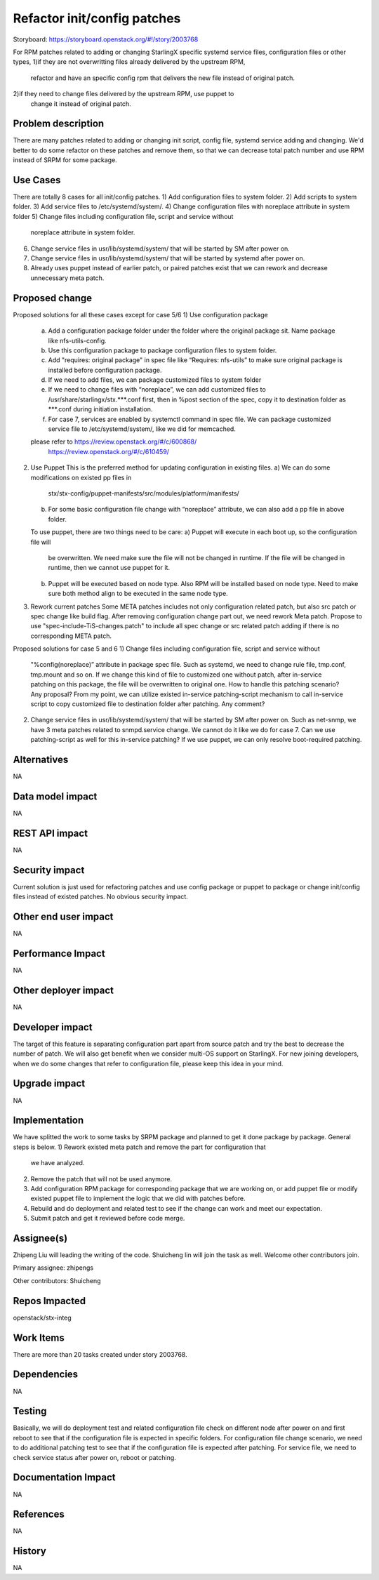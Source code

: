 ..
  This work is licensed under a Creative Commons Attribution 3.0 Unported
  License. http://creativecommons.org/licenses/by/3.0/legalcode
  http://creativecommons.org/licenses/by/3.0/legalcode

============================
Refactor init/config patches
============================

Storyboard: https://storyboard.openstack.org/#!/story/2003768

For RPM patches related to adding or changing StarlingX specific systemd
service files, configuration files or other types,
1)if they are not overwritting files already delivered by the upstream RPM,
  refactor and have an specific config rpm that delivers the new file instead
  of original patch.
2)if they need to change files delivered by the upstream RPM, use puppet to
  change it instead of original patch.

Problem description
===================

There are many patches related to adding or changing init script, config file,
systemd service adding and changing. We'd better to do some refactor on these
patches and remove them, so that we can decrease total patch number and use RPM
instead of SRPM for some package.

Use Cases
=========

There are totally 8 cases for all init/config patches.
1)      Add configuration files to system folder.
2)      Add scripts to system folder.
3)      Add service files to /etc/systemd/system/.
4)      Change configuration files with noreplace attribute in system folder
5)      Change files including configuration file, script and service without
        noreplace attribute in system folder.
6)      Change service files in usr/lib/systemd/system/ that will be started
        by SM after power on.
7)      Change service files in usr/lib/systemd/system/ that will be started
        by systemd after power on.
8)      Already uses puppet instead of earlier patch, or paired patches exist
        that we can rework and decrease unnecessary meta patch.

Proposed change
===============

Proposed solutions for all these cases except for case 5/6
1)      Use configuration package
        a) Add a configuration package folder under the folder where the
           original package sit.
           Name package like nfs-utils-config.
        b) Use this configuration package to package configuration files to
           system folder.
        c) Add "requires: original package" in spec file like
           “Requires: nfs-utils” to make sure original package is installed
           before configuration package.
        d) If we need to add files, we can package customized files to system
           folder
        e) If we need to change files with “noreplace”, we can add customized
           files to /usr/share/starlingx/stx.***.conf first, then in %post
           section of the spec, copy it to destination folder as ***.conf
           during initiation installation.
        f) For case 7, services are enabled by systemctl command in spec file.
           We can package customized service file to /etc/systemd/system/,
           like we did for memcached.
        please refer to  https://review.openstack.org/#/c/600868/
                         https://review.openstack.org/#/c/610459/
2)      Use Puppet
        This is the preferred method for updating configuration in existing
        files.
        a) We can do some modifications on existed pp files in
           stx/stx-config/puppet-manifests/src/modules/platform/manifests/
        b) For some basic configuration file change with “noreplace” attribute,
           we can also add a pp file in above folder.
        To use puppet, there are two things need to be care:
        a) Puppet will execute in each boot up, so the configuration file will
           be overwritten. We need make sure the file will not be changed in
           runtime. If the file will be changed in runtime, then we cannot use
           puppet for it.
        b) Puppet will be executed based on node type. Also RPM will be
           installed based on node type. Need to make sure both method align to
           be executed in the same node type.

3)      Rework current patches
        Some META patches includes not only configuration related patch, but
        also src patch or spec change like build flag.
        After removing configuration change part out, we need rework Meta
        patch.
        Propose to use "spec-include-TiS-changes.patch" to include all spec
        change or src related patch adding if there is no corresponding META
        patch.

Proposed solutions for case 5 and 6
1)      Change files including configuration file, script and service without
        "%config(noreplace)” attribute in package spec file.
        Such as systemd, we need to change rule file, tmp.conf, tmp.mount and
        so on.
        If we change this kind of file to customized one without patch, after
        in-service patching on this package, the file will be overwritten to
        original one. How to handle this patching scenario? Any proposal?
        From my point, we can utilize existed in-service patching-script
        mechanism to call in-service script to copy customized file to
        destination folder after patching. Any comment?

2)      Change service files in usr/lib/systemd/system/ that will be started by
        SM after power on.
        Such as net-snmp, we have 3 meta patches related to snmpd.service
        change.
        We cannot do it like we do for case 7.  Can we use patching-script as
        well for this in-service patching?
        If we use puppet, we can only resolve boot-required patching.

Alternatives
============

NA

Data model impact
=================

NA

REST API impact
===============

NA

Security impact
===============

Current solution is just used for refactoring patches and use config package or
puppet to package or change init/config files instead of existed patches.
No obvious security impact.

Other end user impact
=====================

NA

Performance Impact
==================

NA

Other deployer impact
=====================

NA

Developer impact
=================

The target of this feature is separating configuration part apart from source
patch and try the best to decrease the number of patch. We will also get
benefit when we consider multi-OS support on StarlingX.
For new joining developers, when we do some changes that refer to configuration
file, please keep this idea in your mind.

Upgrade impact
===============

NA

Implementation
==============

We have splitted the work to some tasks by SRPM package and planned to get it
done package by package.
General steps is below.
1) Rework existed meta patch and remove the part for configuration that
   we have analyzed.
2) Remove the patch that will not be used anymore.
3) Add configuration RPM package for corresponding package that we are working
   on, or add puppet file or modify existed puppet file to implement the logic
   that we did with patches before.
4) Rebuild and do deployment and related test to see if the change can work and
   meet our expectation.
5) Submit patch and get it reviewed before code merge.

Assignee(s)
===========

Zhipeng Liu will leading the writing of the code.
Shuicheng lin will join the task as well.
Welcome other contributors join.

Primary assignee:
zhipengs

Other contributors:
Shuicheng

Repos Impacted
==============

openstack/stx-integ

Work Items
===========

There are more than 20 tasks created under story 2003768.

Dependencies
============

NA

Testing
=======

Basically, we will do deployment test and related configuration file check on
different node after power on and first reboot to see that if the configuration
file is expected in specific folders.
For configuration file change scenario, we need to do additional patching test
to see that if the configuration file is expected after patching.
For service file, we need to check service status after power on, reboot
or patching.

Documentation Impact
====================

NA

References
==========

NA

History
=======

NA
